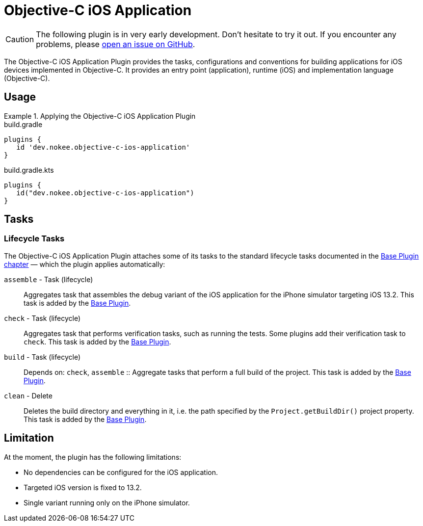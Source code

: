 = Objective-C iOS Application
:jbake-type: reference_chapter
:jbake-tags: user manual, gradle plugin reference, ios, application, gradle, native, objective c
:imagesdir: ./img
:jbake-description: Learn what the Nokee's Objective-C iOS application plugin (i.e. dev.nokee.objective-c-ios-application) has to offer to your Gradle build.

CAUTION: The following plugin is in very early development.
Don't hesitate to try it out.
If you encounter any problems, please link:https://github.com/nokeedev/gradle-native/issues[open an issue on GitHub].

The Objective-C iOS Application Plugin provides the tasks, configurations and conventions for building applications for iOS devices implemented in Objective-C.
It provides an entry point (application), runtime (iOS) and implementation language (Objective-C).

[[sec:jni_library_usage]]
== Usage

.Applying the Objective-C iOS Application Plugin
====
[.multi-language-sample]
=====
.build.gradle
[source,groovy]
----
plugins {
   id 'dev.nokee.objective-c-ios-application'
}
----
=====
[.multi-language-sample]
=====
.build.gradle.kts
[source,kotlin]
----
plugins {
   id("dev.nokee.objective-c-ios-application")
}
----
=====
====


== Tasks

=== Lifecycle Tasks

The Objective-C iOS Application Plugin attaches some of its tasks to the standard lifecycle tasks documented in the link:{gradle-user-manual}/base_plugin.html[Base Plugin chapter] — which the plugin applies automatically:

`assemble` - Task (lifecycle)::
Aggregates task that assembles the debug variant of the iOS application for the iPhone simulator targeting iOS 13.2.
This task is added by the link:{gradle-user-manual}/base_plugin.html[Base Plugin].

`check` - Task (lifecycle)::
Aggregates task that performs verification tasks, such as running the tests.
Some plugins add their verification task to `check`.
This task is added by the link:{gradle-user-manual}/base_plugin.html[Base Plugin].

`build` - Task (lifecycle)::
Depends on: `check`, `assemble`
::
Aggregate tasks that perform a full build of the project.
This task is added by the link:{gradle-user-manual}/base_plugin.html[Base Plugin].

`clean` - Delete::
Deletes the build directory and everything in it, i.e. the path specified by the `Project.getBuildDir()` project property.
This task is added by the link:{gradle-user-manual}/base_plugin.html[Base Plugin].

== Limitation

At the moment, the plugin has the following limitations:

- No dependencies can be configured for the iOS application.
- Targeted iOS version is fixed to 13.2.
- Single variant running only on the iPhone simulator.
